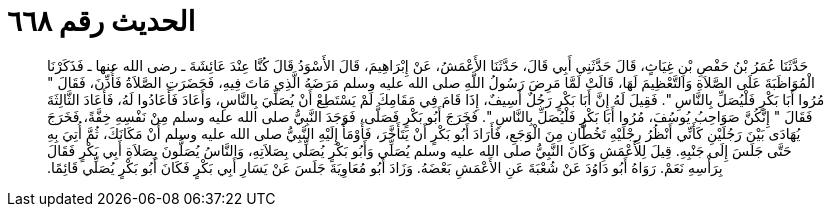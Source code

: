 
= الحديث رقم ٦٦٨

[quote.hadith]
حَدَّثَنَا عُمَرُ بْنُ حَفْصِ بْنِ غِيَاثٍ، قَالَ حَدَّثَنِي أَبِي قَالَ، حَدَّثَنَا الأَعْمَشُ، عَنْ إِبْرَاهِيمَ، قَالَ الأَسْوَدُ قَالَ كُنَّا عِنْدَ عَائِشَةَ ـ رضى الله عنها ـ فَذَكَرْنَا الْمُوَاظَبَةَ عَلَى الصَّلاَةِ وَالتَّعْظِيمَ لَهَا، قَالَتْ لَمَّا مَرِضَ رَسُولُ اللَّهِ صلى الله عليه وسلم مَرَضَهُ الَّذِي مَاتَ فِيهِ، فَحَضَرَتِ الصَّلاَةُ فَأُذِّنَ، فَقَالَ ‏"‏ مُرُوا أَبَا بَكْرٍ فَلْيُصَلِّ بِالنَّاسِ ‏"‏‏.‏ فَقِيلَ لَهُ إِنَّ أَبَا بَكْرٍ رَجُلٌ أَسِيفٌ، إِذَا قَامَ فِي مَقَامِكَ لَمْ يَسْتَطِعْ أَنْ يُصَلِّيَ بِالنَّاسِ، وَأَعَادَ فَأَعَادُوا لَهُ، فَأَعَادَ الثَّالِثَةَ فَقَالَ ‏"‏ إِنَّكُنَّ صَوَاحِبُ يُوسُفَ، مُرُوا أَبَا بَكْرٍ فَلْيُصَلِّ بِالنَّاسِ ‏"‏‏.‏ فَخَرَجَ أَبُو بَكْرٍ فَصَلَّى، فَوَجَدَ النَّبِيُّ صلى الله عليه وسلم مِنْ نَفْسِهِ خِفَّةً، فَخَرَجَ يُهَادَى بَيْنَ رَجُلَيْنِ كَأَنِّي أَنْظُرُ رِجْلَيْهِ تَخُطَّانِ مِنَ الْوَجَعِ، فَأَرَادَ أَبُو بَكْرٍ أَنْ يَتَأَخَّرَ، فَأَوْمَأَ إِلَيْهِ النَّبِيُّ صلى الله عليه وسلم أَنْ مَكَانَكَ، ثُمَّ أُتِيَ بِهِ حَتَّى جَلَسَ إِلَى جَنْبِهِ‏.‏ قِيلَ لِلأَعْمَشِ وَكَانَ النَّبِيُّ صلى الله عليه وسلم يُصَلِّي وَأَبُو بَكْرٍ يُصَلِّي بِصَلاَتِهِ، وَالنَّاسُ يُصَلُّونَ بِصَلاَةِ أَبِي بَكْرٍ فَقَالَ بِرَأْسِهِ نَعَمْ‏.‏ رَوَاهُ أَبُو دَاوُدَ عَنْ شُعْبَةَ عَنِ الأَعْمَشِ بَعْضَهُ‏.‏ وَزَادَ أَبُو مُعَاوِيَةَ جَلَسَ عَنْ يَسَارِ أَبِي بَكْرٍ فَكَانَ أَبُو بَكْرٍ يُصَلِّي قَائِمًا‏.‏
